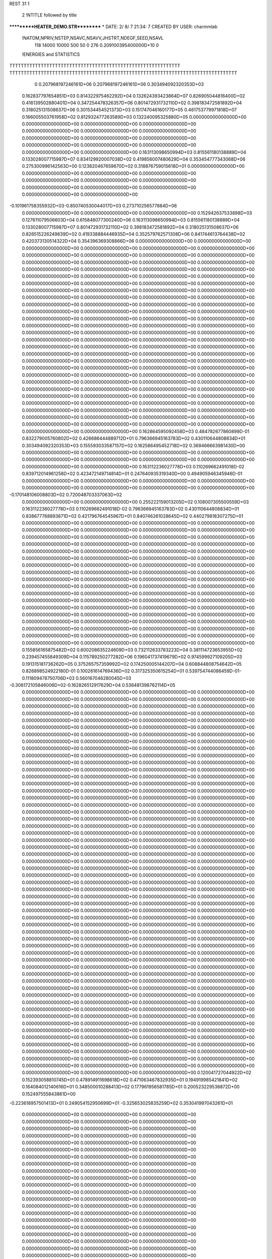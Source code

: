 REST    31     1            

       2 !NTITLE followed by title
***********HEATER_DEMO.STR**********                                            
*  DATE:     2/ 8/ 7     21:34: 7      CREATED BY USER: charmmlab               

 !NATOM,NPRIV,NSTEP,NSAVC,NSAVV,JHSTRT,NDEGF,SEED,NSAVL
         118       14000       10000         500          50           0         276 0.209100395400000D+10           0

 !ENERGIES and STATISTICS
TTTTTTTTTTTTTTTTTTTTTTTTTTTTTTTTTTTTTTTTTTTTTTTTTTTTTTTTTTTT
TTTTTTTTTTTTTTTTTTTTTTTTTTTTTTTTTTTTTTTTTTTTTTTTTTTTTTTTTTTTTTTTTTTTTTTTTTTTTTTT
       0 0.207968197246161D+06 0.207968197246161D+06 0.303494092320353D+03
 0.162837797654851D+03 0.814322975462292D+04 0.132624393423864D+07
 0.826905044816400D+02 0.416139502880401D+04 0.347254478326357D+06
 0.801472931732110D+02 0.398183472581892D+04 0.318025131508637D+06
 0.301534454521373D+03 0.151747046160177D+05 0.461753779971818D+07
 0.166005503761958D+02 0.812932477263589D+03 0.132240095325880D+05
 0.000000000000000D+00 0.000000000000000D+00 0.000000000000000D+00
 0.000000000000000D+00 0.000000000000000D+00 0.000000000000000D+00
 0.000000000000000D+00 0.000000000000000D+00 0.000000000000000D+00
 0.000000000000000D+00 0.000000000000000D+00 0.000000000000000D+00
 0.000000000000000D+00 0.000000000000000D+00 0.000000000000000D+00
 0.163113098650994D+03 0.815561180138889D+04 0.133028007715987D+07
 0.834129920007038D+02 0.419856007480629D+04 0.353454777343068D+06
 0.275300996142563D+00 0.123820467659670D+02 0.318876759015618D+01
 0.000000000000000D+00 0.000000000000000D+00 0.000000000000000D+00
 0.000000000000000D+00 0.000000000000000D+00 0.000000000000000D+00
 0.000000000000000D+00 0.000000000000000D+00 0.000000000000000D+00
 0.000000000000000D+00 0.000000000000000D+00 0.000000000000000D+00
-0.101961758355932D+03-0.850740530044017D+03 0.273710256577884D+06
 0.000000000000000D+00 0.000000000000000D+00 0.000000000000000D+00
 0.152942637533898D+03 0.127611079506603D+04 0.615848077300240D+06
 0.163113098650994D+03 0.815561180138889D+04 0.133028007715987D+07
 0.801472931732110D+02 0.398183472581892D+04 0.318025131508637D+06
 0.826515226249639D+02 0.419338884446935D+04 0.352579762571308D+06
 0.841744613764438D+02 0.420373130514322D+04 0.354396369308866D+06
 0.000000000000000D+00 0.000000000000000D+00 0.000000000000000D+00
 0.000000000000000D+00 0.000000000000000D+00 0.000000000000000D+00
 0.000000000000000D+00 0.000000000000000D+00 0.000000000000000D+00
 0.000000000000000D+00 0.000000000000000D+00 0.000000000000000D+00
 0.000000000000000D+00 0.000000000000000D+00 0.000000000000000D+00
 0.000000000000000D+00 0.000000000000000D+00 0.000000000000000D+00
 0.000000000000000D+00 0.000000000000000D+00 0.000000000000000D+00
 0.000000000000000D+00 0.000000000000000D+00 0.000000000000000D+00
 0.000000000000000D+00 0.000000000000000D+00 0.000000000000000D+00
 0.000000000000000D+00 0.000000000000000D+00 0.000000000000000D+00
 0.000000000000000D+00 0.000000000000000D+00 0.000000000000000D+00
 0.000000000000000D+00 0.000000000000000D+00 0.000000000000000D+00
 0.000000000000000D+00 0.000000000000000D+00 0.000000000000000D+00
 0.000000000000000D+00 0.000000000000000D+00 0.000000000000000D+00
 0.000000000000000D+00 0.000000000000000D+00 0.000000000000000D+00
 0.000000000000000D+00 0.000000000000000D+00 0.000000000000000D+00
 0.000000000000000D+00 0.000000000000000D+00 0.000000000000000D+00
 0.000000000000000D+00 0.000000000000000D+00 0.000000000000000D+00
 0.000000000000000D+00 0.000000000000000D+00 0.000000000000000D+00
 0.000000000000000D+00 0.000000000000000D+00 0.000000000000000D+00
 0.000000000000000D+00 0.000000000000000D+00 0.000000000000000D+00
 0.000000000000000D+00 0.000000000000000D+00 0.000000000000000D+00
 0.000000000000000D+00 0.000000000000000D+00 0.000000000000000D+00
 0.000000000000000D+00 0.000000000000000D+00 0.000000000000000D+00
 0.000000000000000D+00 0.000000000000000D+00 0.000000000000000D+00
 0.000000000000000D+00 0.000000000000000D+00 0.000000000000000D+00
 0.000000000000000D+00 0.000000000000000D+00 0.000000000000000D+00
 0.000000000000000D+00 0.000000000000000D+00 0.000000000000000D+00
 0.000000000000000D+00 0.000000000000000D+00 0.000000000000000D+00
 0.000000000000000D+00 0.000000000000000D+00 0.000000000000000D+00
 0.000000000000000D+00 0.000000000000000D+00 0.000000000000000D+00
 0.000000000000000D+00 0.000000000000000D+00 0.000000000000000D+00
 0.000000000000000D+00 0.000000000000000D+00 0.000000000000000D+00
 0.000000000000000D+00 0.000000000000000D+00 0.000000000000000D+00
 0.000000000000000D+00 0.000000000000000D+00 0.000000000000000D+00
 0.000000000000000D+00 0.000000000000000D+00 0.000000000000000D+00
 0.162864595092458D+03 0.484782677860899D-01
 0.832279005760802D+02 0.426686444889712D+01
 0.796366945163783D+02 0.430110644808834D+01
 0.303494092320353D+03 0.155593033587157D+02
 0.162586495452718D+02 0.369466663981430D+00
 0.000000000000000D+00 0.000000000000000D+00
 0.000000000000000D+00 0.000000000000000D+00
 0.000000000000000D+00 0.000000000000000D+00
 0.000000000000000D+00 0.000000000000000D+00
 0.000000000000000D+00 0.000000000000000D+00
 0.163112236027778D+03 0.110269662491018D-02
 0.839712014961258D+02 0.423472149714814D+01
 0.247640935319340D+00 0.494905946345946D-01
 0.000000000000000D+00 0.000000000000000D+00
 0.000000000000000D+00 0.000000000000000D+00
 0.000000000000000D+00 0.000000000000000D+00
 0.000000000000000D+00 0.000000000000000D+00
-0.170148106008803D+02 0.720048703337063D+02
 0.000000000000000D+00 0.000000000000000D+00
 0.255222159013205D+02 0.108007305500559D+03
 0.163112236027778D+03 0.110269662491018D-02
 0.796366945163783D+02 0.430110644808834D+01
 0.838677768893871D+02 0.421796764545967D+01
 0.840746261028645D+02 0.440279818307275D+01
 0.000000000000000D+00 0.000000000000000D+00
 0.000000000000000D+00 0.000000000000000D+00
 0.000000000000000D+00 0.000000000000000D+00
 0.000000000000000D+00 0.000000000000000D+00
 0.000000000000000D+00 0.000000000000000D+00
 0.000000000000000D+00 0.000000000000000D+00
 0.000000000000000D+00 0.000000000000000D+00
 0.000000000000000D+00 0.000000000000000D+00
 0.000000000000000D+00 0.000000000000000D+00
 0.000000000000000D+00 0.000000000000000D+00
 0.000000000000000D+00 0.000000000000000D+00
 0.000000000000000D+00 0.000000000000000D+00
 0.000000000000000D+00 0.000000000000000D+00
 0.000000000000000D+00 0.000000000000000D+00
 0.000000000000000D+00 0.000000000000000D+00
 0.000000000000000D+00 0.000000000000000D+00
 0.000000000000000D+00 0.000000000000000D+00
 0.000000000000000D+00 0.000000000000000D+00
 0.000000000000000D+00 0.000000000000000D+00
 0.000000000000000D+00 0.000000000000000D+00
 0.000000000000000D+00 0.000000000000000D+00
 0.000000000000000D+00 0.000000000000000D+00
 0.000000000000000D+00 0.000000000000000D+00
 0.000000000000000D+00 0.000000000000000D+00
 0.000000000000000D+00 0.000000000000000D+00
 0.000000000000000D+00 0.000000000000000D+00
 0.000000000000000D+00 0.000000000000000D+00
 0.000000000000000D+00 0.000000000000000D+00
 0.000000000000000D+00 0.000000000000000D+00
 0.000000000000000D+00 0.000000000000000D+00
 0.000000000000000D+00 0.000000000000000D+00
 0.000000000000000D+00 0.000000000000000D+00
 0.000000000000000D+00 0.000000000000000D+00
 0.000000000000000D+00 0.000000000000000D+00
 0.000000000000000D+00 0.000000000000000D+00
 0.000000000000000D+00 0.000000000000000D+00
 0.155856165875482D+02 0.600208635224609D+03 0.732112633783223D+04
 0.381114723653955D+02 0.239457455849309D+04 0.115789250277282D+06
 0.196041737419679D+02 0.974599927109205D+03 0.191315181736262D+05
 0.375265757359992D+02 0.174250005144207D+04 0.608844808754642D+05
 0.826898524922180D-01 0.100261614769436D+02 0.317325350615254D+01
 0.539754744086459D-01-0.111809478750706D+03 0.560167046280045D+03
-0.308172105846006D+02-0.162826512917629D+04 0.536481398762114D+05
 0.000000000000000D+00 0.000000000000000D+00 0.000000000000000D+00
 0.000000000000000D+00 0.000000000000000D+00 0.000000000000000D+00
 0.000000000000000D+00 0.000000000000000D+00 0.000000000000000D+00
 0.000000000000000D+00 0.000000000000000D+00 0.000000000000000D+00
 0.000000000000000D+00 0.000000000000000D+00 0.000000000000000D+00
 0.000000000000000D+00 0.000000000000000D+00 0.000000000000000D+00
 0.000000000000000D+00 0.000000000000000D+00 0.000000000000000D+00
 0.000000000000000D+00 0.000000000000000D+00 0.000000000000000D+00
 0.000000000000000D+00 0.000000000000000D+00 0.000000000000000D+00
 0.000000000000000D+00 0.000000000000000D+00 0.000000000000000D+00
 0.000000000000000D+00 0.000000000000000D+00 0.000000000000000D+00
 0.000000000000000D+00 0.000000000000000D+00 0.000000000000000D+00
 0.000000000000000D+00 0.000000000000000D+00 0.000000000000000D+00
 0.000000000000000D+00 0.000000000000000D+00 0.000000000000000D+00
 0.000000000000000D+00 0.000000000000000D+00 0.000000000000000D+00
 0.000000000000000D+00 0.000000000000000D+00 0.000000000000000D+00
 0.000000000000000D+00 0.000000000000000D+00 0.000000000000000D+00
 0.000000000000000D+00 0.000000000000000D+00 0.000000000000000D+00
 0.000000000000000D+00 0.000000000000000D+00 0.000000000000000D+00
 0.000000000000000D+00 0.000000000000000D+00 0.000000000000000D+00
 0.000000000000000D+00 0.000000000000000D+00 0.000000000000000D+00
 0.000000000000000D+00 0.000000000000000D+00 0.000000000000000D+00
 0.000000000000000D+00 0.000000000000000D+00 0.000000000000000D+00
 0.000000000000000D+00 0.000000000000000D+00 0.000000000000000D+00
 0.000000000000000D+00 0.000000000000000D+00 0.000000000000000D+00
 0.000000000000000D+00 0.000000000000000D+00 0.000000000000000D+00
 0.000000000000000D+00 0.000000000000000D+00 0.000000000000000D+00
 0.000000000000000D+00 0.000000000000000D+00 0.000000000000000D+00
 0.000000000000000D+00 0.000000000000000D+00 0.000000000000000D+00
 0.000000000000000D+00 0.000000000000000D+00 0.000000000000000D+00
 0.000000000000000D+00 0.000000000000000D+00 0.000000000000000D+00
 0.000000000000000D+00 0.000000000000000D+00 0.000000000000000D+00
 0.000000000000000D+00 0.000000000000000D+00 0.000000000000000D+00
 0.000000000000000D+00 0.000000000000000D+00 0.000000000000000D+00
 0.000000000000000D+00 0.000000000000000D+00 0.000000000000000D+00
 0.000000000000000D+00 0.000000000000000D+00 0.000000000000000D+00
 0.000000000000000D+00 0.000000000000000D+00 0.000000000000000D+00
 0.000000000000000D+00 0.000000000000000D+00 0.000000000000000D+00
 0.000000000000000D+00 0.000000000000000D+00 0.000000000000000D+00
 0.000000000000000D+00 0.000000000000000D+00 0.000000000000000D+00
 0.000000000000000D+00 0.000000000000000D+00 0.000000000000000D+00
 0.000000000000000D+00 0.000000000000000D+00 0.000000000000000D+00
 0.000000000000000D+00 0.000000000000000D+00 0.000000000000000D+00
 0.000000000000000D+00 0.000000000000000D+00 0.000000000000000D+00
 0.000000000000000D+00 0.000000000000000D+00 0.000000000000000D+00
 0.000000000000000D+00 0.000000000000000D+00 0.000000000000000D+00
 0.000000000000000D+00 0.000000000000000D+00 0.000000000000000D+00
 0.000000000000000D+00 0.000000000000000D+00 0.000000000000000D+00
 0.000000000000000D+00 0.000000000000000D+00 0.000000000000000D+00
 0.000000000000000D+00 0.000000000000000D+00 0.000000000000000D+00
 0.000000000000000D+00 0.000000000000000D+00 0.000000000000000D+00
 0.000000000000000D+00 0.000000000000000D+00 0.000000000000000D+00
 0.000000000000000D+00 0.000000000000000D+00 0.000000000000000D+00
 0.000000000000000D+00 0.000000000000000D+00 0.000000000000000D+00
 0.000000000000000D+00 0.000000000000000D+00 0.000000000000000D+00
 0.000000000000000D+00 0.000000000000000D+00 0.000000000000000D+00
 0.000000000000000D+00 0.000000000000000D+00 0.000000000000000D+00
 0.000000000000000D+00 0.000000000000000D+00 0.000000000000000D+00
 0.000000000000000D+00 0.000000000000000D+00 0.000000000000000D+00
 0.000000000000000D+00 0.000000000000000D+00 0.000000000000000D+00
 0.000000000000000D+00 0.000000000000000D+00 0.000000000000000D+00
 0.000000000000000D+00 0.000000000000000D+00 0.000000000000000D+00
 0.000000000000000D+00 0.000000000000000D+00 0.000000000000000D+00
 0.000000000000000D+00 0.000000000000000D+00 0.000000000000000D+00
 0.000000000000000D+00 0.000000000000000D+00 0.000000000000000D+00
 0.000000000000000D+00 0.000000000000000D+00 0.000000000000000D+00
 0.000000000000000D+00 0.000000000000000D+00 0.000000000000000D+00
 0.000000000000000D+00 0.000000000000000D+00 0.000000000000000D+00
 0.000000000000000D+00 0.000000000000000D+00 0.000000000000000D+00
 0.000000000000000D+00 0.000000000000000D+00 0.000000000000000D+00
 0.000000000000000D+00 0.000000000000000D+00 0.000000000000000D+00
 0.000000000000000D+00 0.000000000000000D+00 0.000000000000000D+00
 0.000000000000000D+00 0.000000000000000D+00 0.000000000000000D+00
 0.120041727044922D+02 0.152393058810745D+01
 0.478914911698618D+02 0.471063467832935D+01
 0.194919985421841D+02 0.164084012140616D+01
 0.348500010288413D+02 0.177961956581785D+01
 0.200523229538872D+00 0.152497555843861D+00
-0.223618957501413D+01 0.249054152950699D+01
-0.325653025835259D+02 0.353041997043261D+01
 0.000000000000000D+00 0.000000000000000D+00
 0.000000000000000D+00 0.000000000000000D+00
 0.000000000000000D+00 0.000000000000000D+00
 0.000000000000000D+00 0.000000000000000D+00
 0.000000000000000D+00 0.000000000000000D+00
 0.000000000000000D+00 0.000000000000000D+00
 0.000000000000000D+00 0.000000000000000D+00
 0.000000000000000D+00 0.000000000000000D+00
 0.000000000000000D+00 0.000000000000000D+00
 0.000000000000000D+00 0.000000000000000D+00
 0.000000000000000D+00 0.000000000000000D+00
 0.000000000000000D+00 0.000000000000000D+00
 0.000000000000000D+00 0.000000000000000D+00
 0.000000000000000D+00 0.000000000000000D+00
 0.000000000000000D+00 0.000000000000000D+00
 0.000000000000000D+00 0.000000000000000D+00
 0.000000000000000D+00 0.000000000000000D+00
 0.000000000000000D+00 0.000000000000000D+00
 0.000000000000000D+00 0.000000000000000D+00
 0.000000000000000D+00 0.000000000000000D+00
 0.000000000000000D+00 0.000000000000000D+00
 0.000000000000000D+00 0.000000000000000D+00
 0.000000000000000D+00 0.000000000000000D+00
 0.000000000000000D+00 0.000000000000000D+00
 0.000000000000000D+00 0.000000000000000D+00
 0.000000000000000D+00 0.000000000000000D+00
 0.000000000000000D+00 0.000000000000000D+00
 0.000000000000000D+00 0.000000000000000D+00
 0.000000000000000D+00 0.000000000000000D+00
 0.000000000000000D+00 0.000000000000000D+00
 0.000000000000000D+00 0.000000000000000D+00
 0.000000000000000D+00 0.000000000000000D+00
 0.000000000000000D+00 0.000000000000000D+00
 0.000000000000000D+00 0.000000000000000D+00
 0.000000000000000D+00 0.000000000000000D+00
 0.000000000000000D+00 0.000000000000000D+00
 0.000000000000000D+00 0.000000000000000D+00
 0.000000000000000D+00 0.000000000000000D+00
 0.000000000000000D+00 0.000000000000000D+00
 0.000000000000000D+00 0.000000000000000D+00
 0.000000000000000D+00 0.000000000000000D+00
 0.000000000000000D+00 0.000000000000000D+00
 0.000000000000000D+00 0.000000000000000D+00
 0.000000000000000D+00 0.000000000000000D+00
 0.000000000000000D+00 0.000000000000000D+00
 0.000000000000000D+00 0.000000000000000D+00
 0.000000000000000D+00 0.000000000000000D+00
 0.000000000000000D+00 0.000000000000000D+00
 0.000000000000000D+00 0.000000000000000D+00
 0.000000000000000D+00 0.000000000000000D+00
 0.000000000000000D+00 0.000000000000000D+00
 0.000000000000000D+00 0.000000000000000D+00
 0.000000000000000D+00 0.000000000000000D+00
 0.000000000000000D+00 0.000000000000000D+00
 0.000000000000000D+00 0.000000000000000D+00
 0.000000000000000D+00 0.000000000000000D+00
 0.000000000000000D+00 0.000000000000000D+00
 0.000000000000000D+00 0.000000000000000D+00
 0.000000000000000D+00 0.000000000000000D+00
 0.000000000000000D+00 0.000000000000000D+00
 0.000000000000000D+00 0.000000000000000D+00
 0.000000000000000D+00 0.000000000000000D+00
 0.000000000000000D+00 0.000000000000000D+00
 0.000000000000000D+00 0.000000000000000D+00
 0.000000000000000D+00 0.000000000000000D+00
 0.000000000000000D+00 0.000000000000000D+00
 0.000000000000000D+00 0.000000000000000D+00
 0.000000000000000D+00 0.000000000000000D+00
 0.000000000000000D+00 0.000000000000000D+00
 0.000000000000000D+00 0.000000000000000D+00
 0.000000000000000D+00 0.000000000000000D+00
 0.000000000000000D+00 0.000000000000000D+00
 0.000000000000000D+00 0.000000000000000D+00
 0.000000000000000D+00 0.000000000000000D+00 0.000000000000000D+00
 0.000000000000000D+00 0.000000000000000D+00 0.000000000000000D+00
 0.000000000000000D+00 0.000000000000000D+00 0.000000000000000D+00
 0.000000000000000D+00 0.000000000000000D+00 0.000000000000000D+00
 0.000000000000000D+00 0.000000000000000D+00 0.000000000000000D+00
 0.000000000000000D+00 0.000000000000000D+00 0.000000000000000D+00
 0.000000000000000D+00 0.000000000000000D+00 0.000000000000000D+00
 0.000000000000000D+00 0.000000000000000D+00 0.000000000000000D+00
 0.000000000000000D+00 0.000000000000000D+00 0.000000000000000D+00
-0.677374805158095D+02 0.110063435767189D+03 0.235358273582413D+06
 0.610063581595218D+02-0.408030442662060D+03 0.846335593531983D+06
-0.744720502817780D+02-0.937999978044250D+03 0.206969795912907D+06
 0.610063581614080D+02-0.408030442607924D+03 0.846335593532839D+06
-0.194610877929349D+03-0.262781968785712D+04 0.986032327339992D+06
-0.947233689262625D+00 0.827457068721803D+03 0.176276841404975D+06
-0.744720502812379D+02-0.937999978037671D+03 0.206969795912612D+06
-0.947233688315833D+00 0.827457068727719D+03 0.176276841405282D+06
-0.435369166226371D+02-0.344653380421223D+02 0.773874460274495D+06
 0.000000000000000D+00 0.000000000000000D+00 0.000000000000000D+00
 0.000000000000000D+00 0.000000000000000D+00 0.000000000000000D+00
 0.000000000000000D+00 0.000000000000000D+00 0.000000000000000D+00
 0.000000000000000D+00 0.000000000000000D+00 0.000000000000000D+00
 0.000000000000000D+00 0.000000000000000D+00 0.000000000000000D+00
 0.000000000000000D+00 0.000000000000000D+00 0.000000000000000D+00
 0.000000000000000D+00 0.000000000000000D+00 0.000000000000000D+00
 0.000000000000000D+00 0.000000000000000D+00 0.000000000000000D+00
 0.000000000000000D+00 0.000000000000000D+00 0.000000000000000D+00
 0.000000000000000D+00 0.000000000000000D+00 0.000000000000000D+00
 0.000000000000000D+00 0.000000000000000D+00 0.000000000000000D+00
 0.000000000000000D+00 0.000000000000000D+00 0.000000000000000D+00
 0.000000000000000D+00 0.000000000000000D+00 0.000000000000000D+00
 0.000000000000000D+00 0.000000000000000D+00 0.000000000000000D+00
 0.000000000000000D+00 0.000000000000000D+00 0.000000000000000D+00
 0.000000000000000D+00 0.000000000000000D+00 0.000000000000000D+00
 0.000000000000000D+00 0.000000000000000D+00 0.000000000000000D+00
 0.000000000000000D+00 0.000000000000000D+00 0.000000000000000D+00
 0.000000000000000D+00 0.000000000000000D+00 0.000000000000000D+00
 0.000000000000000D+00 0.000000000000000D+00 0.000000000000000D+00
 0.000000000000000D+00 0.000000000000000D+00 0.000000000000000D+00
 0.000000000000000D+00 0.000000000000000D+00 0.000000000000000D+00
 0.000000000000000D+00 0.000000000000000D+00 0.000000000000000D+00
 0.000000000000000D+00 0.000000000000000D+00 0.000000000000000D+00
 0.000000000000000D+00 0.000000000000000D+00 0.000000000000000D+00
 0.000000000000000D+00 0.000000000000000D+00 0.000000000000000D+00
 0.000000000000000D+00 0.000000000000000D+00 0.000000000000000D+00
 0.000000000000000D+00 0.000000000000000D+00 0.000000000000000D+00
 0.000000000000000D+00 0.000000000000000D+00 0.000000000000000D+00
 0.000000000000000D+00 0.000000000000000D+00 0.000000000000000D+00
 0.000000000000000D+00 0.000000000000000D+00 0.000000000000000D+00
 0.000000000000000D+00 0.000000000000000D+00 0.000000000000000D+00
 0.000000000000000D+00 0.000000000000000D+00
 0.000000000000000D+00 0.000000000000000D+00
 0.000000000000000D+00 0.000000000000000D+00
 0.000000000000000D+00 0.000000000000000D+00
 0.000000000000000D+00 0.000000000000000D+00
 0.000000000000000D+00 0.000000000000000D+00
 0.000000000000000D+00 0.000000000000000D+00
 0.000000000000000D+00 0.000000000000000D+00
 0.000000000000000D+00 0.000000000000000D+00
 0.220126871534378D+01 0.685734634366028D+02
-0.816060885324120D+01 0.129846510672348D+03
-0.187599995608850D+02 0.615423296173759D+02
-0.816060885215848D+01 0.129846510672481D+03
-0.525563937571424D+02 0.130224698202929D+03
 0.165491413744361D+02 0.570233526537017D+02
-0.187599995607534D+02 0.615423296173681D+02
 0.165491413745544D+02 0.570233526537211D+02
-0.689306760842447D+00 0.124406647980240D+03
 0.000000000000000D+00 0.000000000000000D+00
 0.000000000000000D+00 0.000000000000000D+00
 0.000000000000000D+00 0.000000000000000D+00
 0.000000000000000D+00 0.000000000000000D+00
 0.000000000000000D+00 0.000000000000000D+00
 0.000000000000000D+00 0.000000000000000D+00
 0.000000000000000D+00 0.000000000000000D+00
 0.000000000000000D+00 0.000000000000000D+00
 0.000000000000000D+00 0.000000000000000D+00
 0.000000000000000D+00 0.000000000000000D+00
 0.000000000000000D+00 0.000000000000000D+00
 0.000000000000000D+00 0.000000000000000D+00
 0.000000000000000D+00 0.000000000000000D+00
 0.000000000000000D+00 0.000000000000000D+00
 0.000000000000000D+00 0.000000000000000D+00
 0.000000000000000D+00 0.000000000000000D+00
 0.000000000000000D+00 0.000000000000000D+00
 0.000000000000000D+00 0.000000000000000D+00
 0.000000000000000D+00 0.000000000000000D+00
 0.000000000000000D+00 0.000000000000000D+00
 0.000000000000000D+00 0.000000000000000D+00
 0.000000000000000D+00 0.000000000000000D+00
 0.000000000000000D+00 0.000000000000000D+00
 0.000000000000000D+00 0.000000000000000D+00
 0.000000000000000D+00 0.000000000000000D+00
 0.000000000000000D+00 0.000000000000000D+00
 0.000000000000000D+00 0.000000000000000D+00
 0.000000000000000D+00 0.000000000000000D+00
 0.000000000000000D+00 0.000000000000000D+00
 0.000000000000000D+00 0.000000000000000D+00
 0.000000000000000D+00 0.000000000000000D+00
 0.000000000000000D+00 0.000000000000000D+00

 !XOLD, YOLD, ZOLD
-0.949286975450810D+00-0.512110890620740D+00 0.238516398536042D+01
-0.143075828163585D+01-0.143522508299832D+01 0.344258123237332D+01
-0.198526984544600D+01-0.222593169796106D+01 0.295915597997646D+01
-0.213480732356499D+01-0.880318302532471D+00 0.404490457719083D+01
-0.611814208589766D+00-0.185964301682656D+01 0.400436412877941D+01
-0.189700823190975D+01-0.410560337490849D+00 0.127655021418133D+01
-0.267347983355089D+01 0.329878856933607D+00 0.140000729723340D+01
-0.236423690989992D+01-0.137853385381455D+01 0.117107683281446D+01
-0.143435057558991D+01-0.181180601565645D+00 0.328007737644031D+00
-0.656052750272572D+00 0.904847575737805D+00 0.283285914167930D+01
 0.172835074534147D+00 0.847211952712435D+00 0.352280342128752D+01
-0.149757324477967D+01 0.131635457462142D+01 0.337035820885288D+01
-0.413264391139849D+00 0.145668420397334D+01 0.193679544505541D+01
 0.441073360563386D+00-0.102348545076233D+01 0.188376483166797D+01
 0.267674144111935D+00-0.189969699936751D+01 0.127665196421668D+01
 0.101891640219888D+01-0.130235985726429D+01 0.275251478696408D+01
 0.127415885815311D+01-0.659005296126899D-01 0.106076764934530D+01
 0.700703079695758D+00 0.853284434633751D+00 0.814661022337874D+00
 0.208581772261354D+01 0.221793870303685D+00 0.176273831824790D+01
 0.574360744507047D+00-0.112476477347596D+01-0.124460466561436D+01
-0.475481094811431D+00-0.114564530053984D+00-0.121278086859651D+01
 0.114730542304769D+01-0.143655422241375D+01-0.253729896235077D+01
-0.792705989117810D-01-0.238261168665669D+01-0.629657071656194D+00
 0.165638525979978D+01-0.750613381218452D+00-0.126408816797855D+00
-0.515980752509487D+00-0.355292835555281D+01-0.133743817170503D+01
 0.282598874956858D+00-0.389276844324349D+01-0.203105210856143D+01
-0.133169312106752D+01-0.313313099400577D+01-0.196409956912758D+01
-0.834588871938282D+00-0.467806388859106D+01-0.395261760709354D+00
 0.357752682235649D-01-0.486585350646598D+01 0.269209700634701D+00
-0.114303491922340D+01-0.584651254355045D+01-0.115077752798331D+01
-0.632731572038078D+00-0.704686435103010D+01-0.668885178454745D+00
-0.522950174312581D-01-0.709203753462599D+01 0.403082619016518D+00
-0.909556128010665D+00-0.821807586841397D+01-0.156261916984879D+01
-0.540528280225551D+00-0.905893531582624D+01-0.937243412998072D+00
-0.210738079897935D+00-0.807195616263644D+01-0.241386729309719D+01
-0.203615236457870D+01-0.417600975739073D+01 0.484905081513704D+00
-0.160160972825117D+01-0.346136644689251D+01 0.121619068648676D+01
-0.272604965155132D+01-0.357567859017024D+01-0.145939767154726D+00
-0.283464539975473D+01-0.526493191347518D+01 0.114716490724582D+01
-0.347706600341817D+01-0.493570118476397D+01 0.226356913311728D+01
-0.359193310013073D+01-0.382905368121185D+01 0.272738049990126D+01
-0.401614202009558D+01-0.619562975258645D+01 0.295046787591100D+01
-0.450504415358614D+01-0.585571477923104D+01 0.388841964159896D+01
-0.319654126073128D+01-0.690738271303982D+01 0.318707581808604D+01
-0.241928534941526D+01-0.821643278058414D+01-0.186410474725337D+01
-0.262039223990274D+01-0.733097569094596D+01-0.250429437632744D+01
-0.306612627891665D+01-0.823262482001000D+01-0.960968196237401D+00
-0.292234028996474D+01-0.938658287540664D+01-0.283369872567200D+01
-0.252718280918840D+01-0.103415784848207D+02-0.242607763754133D+01
-0.250348269351833D+01-0.912910387680564D+01-0.382998376479413D+01
-0.447550803912095D+01-0.944249341417366D+01-0.285860240613527D+01
-0.491070283198937D+01-0.858784968339589D+01-0.341941483978181D+01
-0.487324083569050D+01-0.941590789222972D+01-0.182157645055077D+01
-0.503468399329259D+01-0.107674694526465D+02-0.353633260102907D+01
-0.455529927539437D+01-0.116664957501193D+02-0.309331679012869D+01
-0.487942612858741D+01-0.107450582393327D+02-0.463620247195244D+01
-0.654633944353477D+01-0.108343042128666D+02-0.326457370890783D+01
-0.710150398156101D+01-0.102042362379025D+02-0.399198534110434D+01
-0.669949402671854D+01-0.102997169357295D+02-0.230276233614656D+01
-0.700532569311540D+01-0.123101995092343D+02-0.325953488097785D+01
-0.646575314650184D+01-0.127952726918999D+02-0.241817498497124D+01
-0.671249748267035D+01-0.127751390509650D+02-0.422514549696278D+01
-0.852242557837108D+01-0.124869202417329D+02-0.308025790047180D+01
-0.911765285223535D+01-0.120187474217561D+02-0.389317837818350D+01
-0.874683530845957D+01-0.121591776014499D+02-0.204269053649016D+01
-0.891751226621305D+01-0.139818537356911D+02-0.320458702696439D+01
-0.824884651548561D+01-0.147014824608104D+02-0.268560570562690D+01
-0.893318732754884D+01-0.141937223528777D+02-0.429508552834050D+01
-0.103413366188132D+02-0.142021074053393D+02-0.263449089558549D+01
-0.111600236599670D+02-0.136314106120539D+02-0.312273028252243D+01
-0.103535430095779D+02-0.139652887878732D+02-0.154909283660163D+01
-0.107802374438887D+02-0.157503165221768D+02-0.266993670511758D+01
-0.100840997087326D+02-0.164290058846908D+02-0.213226207962188D+01
-0.107361807167623D+02-0.161629332482605D+02-0.370053237866328D+01
-0.122427847533677D+02-0.159836172501358D+02-0.217706796100013D+01
-0.129720367094148D+02-0.155795786332274D+02-0.291141486864858D+01
-0.123975053706037D+02-0.155897852791533D+02-0.114980026987277D+01
-0.124551438907767D+02-0.174526069966488D+02-0.217744083878009D+01
-0.118747127833331D+02-0.180373841375561D+02-0.143215134802131D+01
-0.122237913980658D+02-0.177928632395880D+02-0.320944021535808D+01
-0.135206232923470D+02-0.176684033141914D+02-0.194829766433942D+01
-0.497762857830525D+01-0.691098336858572D+01 0.193234388439200D+01
-0.432563305014104D+01-0.732108030560225D+01 0.113169206646519D+01
-0.572065326270681D+01-0.620182821421805D+01 0.150886509459997D+01
-0.573554603344962D+01-0.810064893447789D+01 0.258250283866840D+01
-0.658206134705498D+01-0.762849835819860D+01 0.312546384755347D+01
-0.518897635121047D+01-0.867490219320505D+01 0.336084452282661D+01
-0.634867130598116D+01-0.919147851391283D+01 0.170360631768809D+01
-0.549472645698511D+01-0.947982897687576D+01 0.105402706510826D+01
-0.706953469794594D+01-0.878300832988912D+01 0.963451550812380D+00
-0.695368454660644D+01-0.103425739304216D+02 0.248210902263564D+01
-0.793846890562532D+01-0.997212751841327D+01 0.283888657527877D+01
-0.634946376287652D+01-0.106295425902212D+02 0.336917566770898D+01
-0.726332127241988D+01-0.116469608859623D+02 0.157631584028282D+01
-0.637439444073741D+01-0.123009160280670D+02 0.144796958973466D+01
-0.741191486332922D+01-0.112674628180699D+02 0.542767505071549D+00
-0.840677900791990D+01-0.125147270667556D+02 0.211229475773080D+01
-0.813702797041638D+01-0.128234580704521D+02 0.314488400097885D+01
-0.861197286737388D+01-0.133703752360133D+02 0.143400080192086D+01
-0.977232369872098D+01-0.117289631114003D+02 0.213759130179763D+01
-0.979076672072345D+01-0.107897491447122D+02 0.154441512244641D+01
-0.992748381384303D+01-0.114233622640827D+02 0.319440465371652D+01
-0.109305584358821D+02-0.125585270091310D+02 0.175477529307087D+01
-0.109267135389976D+02-0.133324506572168D+02 0.255186274357105D+01
-0.106714777272661D+02-0.131278966688641D+02 0.836616060149642D+00
-0.122388585810517D+02-0.117619707409238D+02 0.162848731264583D+01
-0.120314876269303D+02-0.107764866699594D+02 0.115929712383726D+01
-0.126190540021649D+02-0.115350331602453D+02 0.264744353164662D+01
-0.132358510024774D+02-0.125073620356102D+02 0.799645324508771D+00
-0.135212593117555D+02-0.134378204809126D+02 0.133547195557565D+01
-0.127705468162059D+02-0.126398821581875D+02-0.200480383272239D+00
-0.145345564903331D+02-0.116361101559928D+02 0.516987194505490D+00
-0.142074233319112D+02-0.106042113699530D+02 0.267007611174224D+00
-0.150752325919554D+02-0.115957738822190D+02 0.148671052523055D+01
-0.155552692012242D+02-0.121827941267892D+02-0.549282601169472D+00
-0.158386376880988D+02-0.132288823214297D+02-0.304900135172068D+00
-0.151569911966303D+02-0.122842945612375D+02-0.158146150662314D+01
-0.164580077290434D+02-0.115353492489660D+02-0.535165922850638D+00

 !VX, VY, VZ
-0.252378378616662D-01-0.207482118385680D+00 0.262868799560470D+00
 0.175720653031900D+00 0.921994440899456D-01-0.230368531158263D-01
-0.576789530492478D-01-0.146944344659853D+00 0.638476479452936D+00
-0.400084199058470D+00-0.619283754240746D+00-0.426609956489146D-01
-0.259300831396449D-01 0.532802461026542D+00 0.601975373165782D+00
 0.261716334411881D+00-0.386170187569843D-01 0.329674797276968D+00
-0.122447260345605D+01-0.167754884600616D+01 0.813276674118454D+00
-0.697201716633414D+00 0.332273036475480D+00 0.115840615957931D+01
-0.686817503941115D+00 0.127908664241016D+01 0.184277216605464D+00
-0.576393207445600D-02-0.370518532133452D+00-0.218267438265298D+00
-0.132501590313137D+00-0.793368680976596D+00-0.993535557226553D-01
-0.124760209520138D+00-0.843878760921727D-01-0.625844489930204D+00
-0.717497457070999D+00 0.328534797454605D+00 0.212248162938550D-01
-0.148781531220082D+00 0.179324778913002D+00 0.784387734554870D-01
 0.298789735181243D+00 0.778112512576030D+00-0.912379398440003D+00
 0.292199527870813D-01-0.117414617531294D+00-0.136221146561373D+00
 0.880632028800591D-01 0.836193980647096D-01-0.332688666340015D-01
-0.340738550647715D+00-0.192987906686009D-01 0.571509524727872D+00
 0.138365757062779D+01-0.112646623227296D+00-0.146412112241796D+01
-0.888217450128120D-02 0.151630645734442D+00 0.159678371943631D+00
 0.171024524695082D+00 0.127540786052833D+00 0.137679609256068D+00
 0.321181813483734D+00 0.318610013543223D-02-0.423388587863846D+00
-0.105684942481036D+00-0.222973370929713D+00-0.101794438354249D+00
 0.913277550810101D-01 0.136565919584799D+00-0.297488919334790D+00
 0.671783745162997D-01 0.128146484740195D+00 0.125364983275706D+00
 0.145736842712523D-01-0.650689653993962D-01 0.159748583806045D+00
 0.582462853665871D+00 0.278874025674873D-01-0.613502047867939D+00
 0.453051234278032D-01 0.208390071140570D-01-0.252923222824266D-01
 0.564862893972513D+00-0.749594238412661D+00-0.922613437435712D+00
-0.341663634467802D+00-0.376151386827404D+00-0.168325987334105D+00
-0.751024427427005D-02 0.268482246785561D+00 0.632005914656469D-01
-0.392764090543698D+00 0.178895505245841D+00 0.271661265407450D+00
 0.293054665835645D+00 0.529402641661957D-02 0.197084938492422D+00
 0.814044569067548D+00 0.632617288868293D+00 0.738690870567580D+00
 0.144242706640745D+00-0.387669113832754D+00 0.897971594811462D-02
 0.383340036521802D+00 0.111004501986633D+00-0.403226864527794D-01
 0.855902412828266D+00 0.257785471312072D+00-0.464733911438720D+00
-0.953823776133150D+00-0.161815662971216D+00 0.115851730814983D+01
-0.541411819318459D-01 0.622649109574448D-01 0.802107343945506D-01
-0.250025380096907D-01 0.116685100080027D+00-0.399272827074058D+00
 0.110981177565635D+00-0.220851382145750D+00 0.904197701441021D-02
-0.125129585075988D+00-0.143013629619752D+00-0.244634133429564D+00
-0.834812994723290D+00-0.401103637958338D+00-0.521874242507499D+00
 0.263083832967924D+00 0.394194153813547D+00 0.219238489729687D-01
-0.800257403444987D-01-0.312481781622822D-01 0.208116280535624D+00
 0.798412067985857D+00 0.199798416879271D+00 0.250876835087635D+00
 0.137437366401761D+01-0.169111495828564D+01 0.121962548015243D+01
 0.317030513013942D+00 0.734319969300676D-01-0.368532695760022D-01
 0.116825527395053D+01 0.182620930922420D+00-0.608921324791436D+00
-0.465628986959140D+00-0.215590718112539D+00-0.439156475108595D+00
-0.326200566534480D+00 0.349729382781656D+00 0.147737975277194D+00
-0.571894771103677D+00-0.267457933341121D-01-0.236987311381366D+00
 0.508161842319675D+00 0.104005204980502D+00 0.473353190456377D+00
-0.335285034833653D-01-0.122423757040289D+00-0.505475981524380D-01
 0.324755836833701D+00 0.264023033462626D+00 0.345585540571703D+00
-0.466930599319749D+00-0.360566175289621D+00-0.116806298328802D+00
 0.177214649699740D-01-0.398573424973116D-01 0.103677573836778D+00
-0.115065796303401D+00 0.485157713021671D+00 0.658006269634373D+00
-0.134521164768984D+01 0.467323435084896D-01-0.163476375678242D+00
-0.136541997939359D+00-0.310990185904402D+00-0.154248752193004D-01
-0.107663121862876D+00 0.440722977466656D+00 0.401137364042243D+00
 0.132557543160329D+01 0.132810948729357D+01-0.361683280705203D+00
 0.142641085365192D+00 0.144211744695785D+00-0.489227360082605D-01
-0.362504165259941D+00 0.216674052237420D-01 0.250420555857735D+00
-0.102466052950048D+01-0.105947304897988D+01 0.787480504218292D-01
 0.356381031229473D-01-0.134324539143690D+00 0.815472014725149D-01
-0.155753032281893D+00-0.804656480505457D+00-0.599278793143580D+00
-0.919312691379582D+00 0.586310342057083D+00-0.467990760355491D-01
-0.123941310079611D+00-0.153175940391062D+00 0.179446131875511D+00
-0.213424286267637D+00-0.795344355756271D+00-0.422688691886569D+00
-0.188098424213754D+00 0.215382025249066D+01-0.329829734060107D+00
 0.482759490300627D+00-0.290779740173367D-03 0.194163884473576D+00
 0.115012720137965D+00-0.580481589162378D+00-0.588552695850857D-01
-0.103289463580865D+01 0.398251854758852D+00-0.296489732378978D-01
-0.678452104517751D-01-0.855522355918884D-01 0.749294636932295D-01
-0.917265334223063D-01-0.213291304153346D+00 0.278486176381083D-01
 0.829440044468453D+00-0.109096814160800D+01 0.597629174929539D+00
 0.240225699757066D+00-0.167364713544158D+00-0.445885845595416D+00
-0.145614239730002D+00 0.220533970555856D+00 0.159340844670714D+00
-0.146341240086543D+00-0.453243458979401D+00-0.437758944226134D+00
 0.221339734382204D+00-0.129940179230107D+01-0.160290181566328D+01
-0.248098436904635D+00 0.247006779135824D+00-0.878264191278240D-01
-0.395142279032221D+00-0.220125267044853D+01 0.104380045556817D+01
-0.714457050811457D+00-0.873260276338572D-01 0.169687832232247D+00
 0.854933693812346D-01 0.217233602658363D+00-0.215627612456929D+00
-0.245686114138865D+00 0.130419697838569D+00-0.656303167169527D+00
-0.679300495704948D+00 0.332653451744522D+00 0.410193101827663D+00
 0.255884146746388D+00 0.335923554884109D-01-0.535331595101333D+00
-0.692649131309883D+00-0.490639772785057D+00-0.154827889958131D+01
-0.625220920905550D+00 0.291455093825829D+00 0.469477064504872D+00
-0.279516492819873D+00 0.274492584561277D+00 0.802611106507823D-01
-0.361327680074782D+00-0.687908727557417D+00 0.852585256828762D+00
-0.288464598715383D+00-0.115139021266217D+01-0.374464098716328D+00
-0.361756535693133D-01-0.179966127067975D+00-0.105340133191659D+00
 0.612320690304446D-01 0.287346118917658D+00-0.183228778808198D+01
-0.103157309078151D+01-0.580424463441843D+00-0.105762289664417D+00
 0.285331180012930D+00-0.305442440540645D-01 0.169187685137755D+00
-0.354735406393754D-01-0.345123593177925D+00 0.158114791579007D+00
-0.411426340890481D+00-0.690102048019290D-01 0.426019937720065D+00
-0.219015233132492D+00-0.183571835062071D+00 0.100021492816370D+00
-0.117233109981235D+01-0.429281008919326D+00-0.260746884629425D+00
-0.622876220011692D-01-0.100795288092861D+00 0.990903875413527D-01
 0.289249507181650D+00-0.637935071172891D-01-0.127730839731698D+00
 0.706579419528753D+00 0.280854467479623D+00 0.206852221391598D+00
-0.320504495485764D+00-0.144793095154694D+01 0.555539143600542D+00
-0.228403078309484D+00 0.178833585036132D+00 0.124973233694471D+00
-0.599953013052788D-02 0.363945156593714D-01-0.753987214674271D-01
-0.373997779422151D+00-0.118099047222856D+01 0.372805374730162D+00
-0.204165829558481D+00 0.308800368617164D+00 0.377640099340542D-01
-0.283440869081440D+00 0.628515999687010D+00 0.553605691274052D+00
 0.441902110710925D+00 0.137049517569283D+01 0.194346258971528D+00
 0.160932737543485D+00 0.124595913250841D+00 0.262980817271333D+00
-0.389166612303970D+00 0.403398035461584D+00 0.694281557330240D+00
-0.368356530812038D+00-0.975878032013111D+00 0.150810814000208D-01
-0.214836612477605D+00 0.128889834394123D+00 0.127501629791924D-01
 0.199321049417165D+00-0.185529055791993D+00-0.845742297737827D+00
-0.315048735876243D+00-0.130956987984978D+00-0.110874731394458D-02
-0.217797514312236D+00 0.116333137546610D+00 0.433616250828505D+00

 !X, Y, Z
 0.378094608329160D-03-0.389365570456224D-02 0.531697997739755D-02
 0.335877383297500D-02 0.213735853940267D-02-0.649660473841518D-03
-0.810187689318953D-03-0.405376609497710D-02 0.145554906358956D-01
-0.813570980880618D-02-0.144291434930385D-01 0.837567346930967D-03
-0.168869644507041D-02 0.113025516956435D-01 0.133603585305000D-01
 0.489893689515331D-02-0.998098905218403D-03 0.662214598247313D-02
-0.244476824397415D-01-0.350534666595964D-01 0.176228045569364D-01
-0.147993173666827D-01 0.726441859340787D-02 0.212277035672332D-01
-0.133579244895643D-01 0.258999949561111D-01 0.478069619266314D-02
-0.375041780564134D-03-0.808469090529640D-02-0.407235953926133D-02
-0.190479602577484D-02-0.141449362289267D-01-0.277033025688356D-02
-0.300763001134174D-02-0.567430300677740D-03-0.141017660851768D-01
-0.146571440390502D-01 0.828938348137243D-02 0.242881089835656D-02
-0.374490531714489D-02 0.347456233596999D-02 0.189473025781006D-02
 0.698971218033845D-02 0.157762822688865D-01-0.183679167721373D-01
 0.147145616488542D-02-0.358320023285863D-02-0.390416777838754D-02
 0.154594167656641D-02 0.180164999049556D-02-0.592288724037271D-03
-0.527623804296085D-02 0.781173695801884D-04 0.916076260975085D-02
 0.306832061633973D-01-0.248359320329453D-02-0.339359170132569D-01
-0.200274407832102D-03 0.318601538540841D-02 0.332555383624511D-02
 0.332246248343793D-02 0.288928827494582D-02 0.277992878448496D-02
 0.684642259132828D-02-0.667730369690034D-04-0.889504427520071D-02
-0.213918043494420D-02-0.504666695189604D-02-0.180804119080014D-02
 0.204342541140279D-02 0.275761119322504D-02-0.613268879666407D-02
 0.188196527687989D-02 0.352595771212361D-02 0.214033804182012D-02
 0.572267353473932D-03-0.134087676563377D-02 0.303586350552632D-02
 0.974376835119184D-02-0.453446723866069D-02-0.132038399708889D-01
 0.578627937477205D-03 0.421442115991155D-03-0.829303989347552D-04
 0.116339000556378D-01-0.135421875426376D-01-0.190186090264624D-01
-0.701095286948838D-02-0.809221733556154D-02-0.365986693001163D-02
-0.189387915365713D-03 0.658032231401062D-02 0.180512193290350D-02
-0.799985612680737D-02 0.338031640314274D-02 0.550033008959039D-02
 0.610257374500156D-02 0.210643328477644D-03 0.424760399315671D-02
 0.147232129398449D-01 0.109125587338532D-01 0.133331085482170D-01
 0.898835920328855D-03-0.934172810122469D-02-0.157460345059146D-02
 0.727999595673090D-02 0.176739935986525D-02-0.475249311466974D-03
 0.173018098702300D-01 0.443474468714289D-02-0.916216021700667D-02
-0.188090430601484D-01-0.428782566339381D-02 0.233105531994710D-01
-0.672638650515367D-03 0.163073865622909D-02 0.145139400378969D-02
-0.325115004851995D-03 0.200458058466602D-02-0.819968410883787D-02
 0.232623770451656D-02-0.418038796172082D-02 0.258988774636038D-03
-0.278902490787036D-02-0.295239174162187D-02-0.543012991700165D-02
-0.180032255134837D-01-0.927532178287205D-02-0.112316553888725D-01
 0.583173498288092D-02 0.922724440452960D-02 0.793718941835664D-03
-0.184173970470258D-02-0.120542085381636D-02 0.355838626909000D-02
 0.149394121509112D-01 0.513276039964161D-02 0.731560189055269D-02
 0.297312634511444D-01-0.337982384290196D-01 0.242109976433474D-01
 0.647664005701065D-02 0.203467296811510D-02-0.195171975026387D-03
 0.240665796117812D-01 0.383847345765709D-02-0.136260236785581D-01
-0.988513650068956D-02-0.685508891362119D-02-0.915712059246232D-02
-0.658006663754840D-02 0.659823753797006D-02 0.265706043077163D-02
-0.108503285214496D-01-0.146676526940226D-03-0.420916705890351D-02
 0.115062252783229D-01 0.238475264075433D-02 0.951281436255402D-02
-0.692213567852207D-03-0.188629303600862D-02-0.776608388525002D-03
 0.730188397435860D-02 0.627462121706479D-02 0.692008248115172D-02
-0.843213825781763D-02-0.780806180197224D-02-0.194604448020019D-02
 0.437505358550361D-03-0.825338949033139D-03 0.208344660626159D-02
-0.225207454495990D-02 0.854989588700050D-02 0.123952499392788D-01
-0.292121628718460D-01-0.195094769990511D-02-0.248069893130864D-02
-0.288725708606030D-02-0.606577899691452D-02-0.409145881488104D-03
-0.265939488745204D-02 0.786435650862849D-02 0.732503285215325D-02
 0.273013070525163D-01 0.272246166348786D-01-0.622026015444455D-02
 0.318983341539791D-02 0.242398076524886D-02-0.908481862945898D-03
-0.689898105490272D-02 0.360062321555610D-02 0.726078253953633D-02
-0.229408833852549D-01-0.202541765267306D-01 0.260297953675881D-04
 0.292320362643039D-03-0.255922274407716D-02 0.169385545589051D-02
-0.212406046623848D-02-0.148035380966753D-01-0.125156066733942D-01
-0.183089372135932D-01 0.104025652745694D-01-0.319522861843780D-03
-0.270327697753103D-02-0.415110418546227D-02 0.386096514410772D-02
-0.248529327418900D-02-0.154747370304840D-01-0.942838044719174D-02
-0.342914538356709D-02 0.451617750342788D-01-0.809285994725673D-02
 0.975722995681849D-02 0.519786352374041D-03 0.386020714104474D-02
 0.251740371614595D-02-0.938237485566518D-02 0.584668990997184D-03
-0.210455044378168D-01 0.106763399282990D-01-0.100109148623329D-02
-0.841019427523904D-03-0.164530800556406D-02 0.150008860473871D-02
-0.127495254681520D-02-0.179533988750968D-02 0.184868957918560D-02
 0.167941087734320D-01-0.211870246434867D-01 0.112643999723263D-01
 0.452927017015270D-02-0.388189851095078D-02-0.913266633533061D-02
-0.138501985684769D-02 0.582608841411769D-02 0.290663193055063D-02
-0.341215629667602D-02-0.115820697427935D-01-0.831456834851174D-02
 0.445772707017866D-02-0.268753317147592D-01-0.335769413319771D-01
-0.490397585893465D-02 0.469133981123893D-02-0.153442078584831D-02
-0.990345350157895D-02-0.444854861392647D-01 0.214383365039332D-01
-0.139886108553657D-01-0.218216110140190D-02 0.307320636168251D-02
 0.139767115785716D-02 0.458608099228108D-02-0.399800482400980D-02
-0.532257491240617D-02 0.251476255329752D-02-0.127909024736925D-01
-0.110562072524640D-01 0.903510322269696D-02 0.782766048917827D-02
 0.562691341187360D-02 0.975359231100370D-03-0.115644275564288D-01
-0.143547777306798D-01-0.130985840834175D-01-0.308393667334790D-01
-0.137507354552735D-01 0.646990077809662D-02 0.109571407964789D-01
-0.603342694044340D-02 0.488387516300115D-02 0.127390887116841D-02
-0.677371276642003D-02-0.143406295424207D-01 0.182681398625659D-01
-0.605052366879555D-02-0.238400169362460D-01-0.852589122890057D-02
-0.341655889631198D-03-0.312366320162738D-02-0.192938796895614D-02
 0.175150017913150D-02 0.725764967572395D-02-0.355001154108303D-01
-0.239546720419330D-01-0.122887295857428D-01-0.158933404100081D-02
 0.539815929301390D-02-0.918603939208396D-04 0.325986340424977D-02
-0.162935793805730D-02-0.873573147085871D-02 0.245089757681871D-02
-0.594257123569264D-02-0.234836476537836D-02 0.966592506349850D-02
-0.390604798337435D-02-0.345881995268726D-02 0.242135497209661D-02
-0.217542022659156D-01-0.957422016909426D-02-0.634184452458375D-02
-0.103927039952190D-02-0.106261556632425D-02 0.214269509275633D-02
 0.584626916152686D-02-0.180024006760426D-02-0.264792083039467D-02
 0.107708707004601D-01 0.521131481390036D-02 0.406182772767449D-02
-0.818370386505229D-02-0.279878920933285D-01 0.102032841811384D-01
-0.434154156684485D-02 0.374650825598799D-02 0.285309838665704D-02
 0.151286615230006D-03 0.377694990802979D-03-0.217644917992366D-02
-0.811798873790259D-02-0.246102720124828D-01 0.734803604887402D-02
-0.488684730366984D-02 0.673346852001622D-02 0.419531141038876D-03
-0.549971254628190D-02 0.119043450783956D-01 0.897861154498591D-02
 0.859181252042340D-02 0.250283332059880D-01 0.453290126560646D-02
 0.337655468789144D-02 0.212098702520791D-02 0.536943510374488D-02
-0.863130581308802D-02 0.776651405923090D-02 0.134423317124522D-01
-0.722152649039209D-02-0.191766898033059D-01 0.398555010419077D-04
-0.409844248235736D-02 0.256453055558481D-02 0.532408221830427D-03
 0.336615522745198D-02-0.309440710224429D-02-0.157579411835673D-01
-0.510579004985878D-02-0.209455033646222D-03 0.420719709015360D-03
-0.449872440973209D-02 0.180086201194740D-02 0.797272236716151D-02
